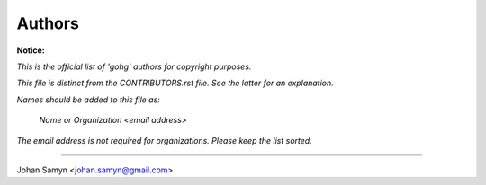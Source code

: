 Authors
-------

**Notice:**

*This is the official list of 'gohg' authors for copyright purposes.*

*This file is distinct from the CONTRIBUTORS.rst file.
See the latter for an explanation.*

*Names should be added to this file as:*

  *Name or Organization <email address>*

*The email address is not required for organizations.
Please keep the list sorted.*

-------------------------------------------------------------------

Johan Samyn <johan.samyn@gmail.com>
